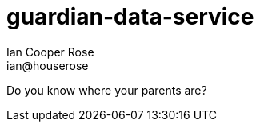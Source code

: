 = guardian-data-service
Ian Cooper Rose <ian@houserose>
:description: Do you know where your parents are?
:doctype: article
:backend: html5
:icons: font
:source-highlighter: highlightjs
:imagesdir-src: images
:data-uri:
:encoding: utf-8
:lang: en
:toc: left
:toclevels: 3
:numbered:
:sectnums:
:copyright: (C)2019 Ian Cooper Rose

Do you know where your parents are?
